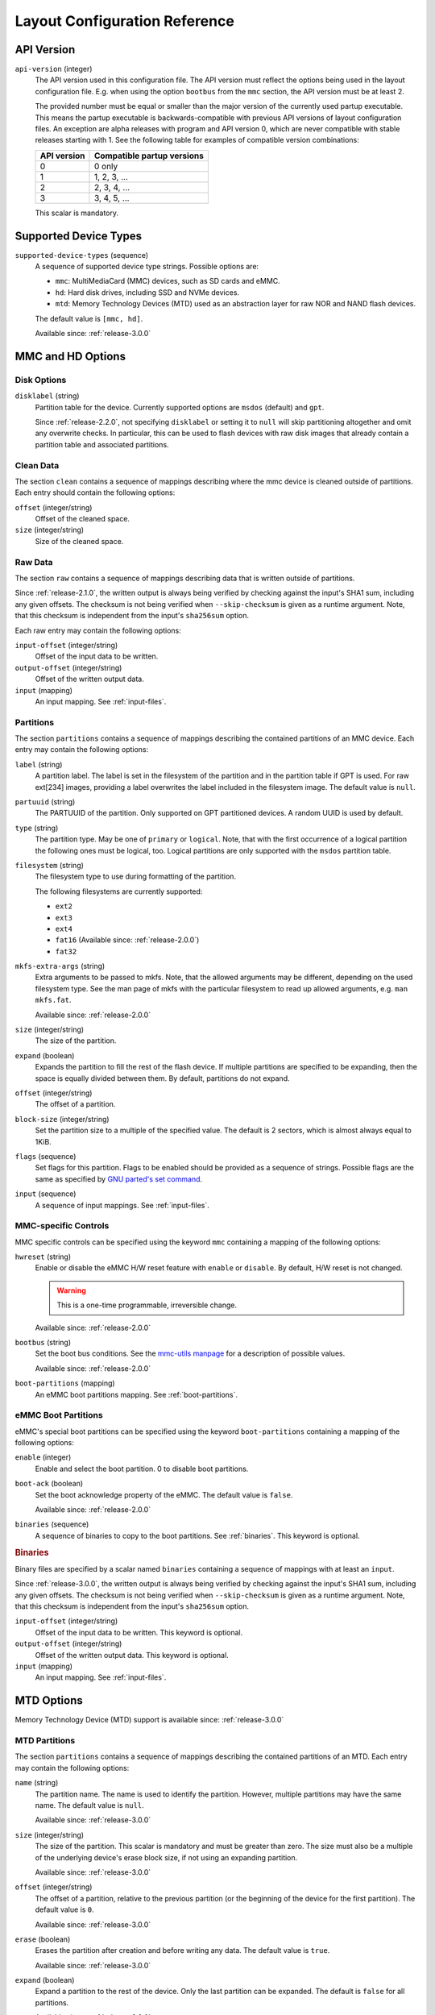 Layout Configuration Reference
==============================

API Version
-----------

``api-version`` (integer)
   The API version used in this configuration file. The API version must reflect
   the options being used in the layout configuration file. E.g. when using the
   option ``bootbus`` from the ``mmc`` section, the API version must be at least
   2.

   The provided number must be equal or smaller than the major version of the
   currently used partup executable. This means the partup executable is
   backwards-compatible with previous API versions of layout configuration
   files. An exception are alpha releases with program and API version 0, which
   are never compatible with stable releases starting with 1. See the following
   table for examples of compatible version combinations:

   ===========  ==========================
   API version  Compatible partup versions
   ===========  ==========================
   0            0 only
   1            1, 2, 3, …
   2            2, 3, 4, …
   3            3, 4, 5, …
   ===========  ==========================

   This scalar is mandatory.

Supported Device Types
----------------------

``supported-device-types`` (sequence)
   A sequence of supported device type strings. Possible options are:

   -  ``mmc``: MultiMediaCard (MMC) devices, such as SD cards and eMMC.
   -  ``hd``: Hard disk drives, including SSD and NVMe devices.
   -  ``mtd``: Memory Technology Devices (MTD) used as an abstraction layer for
      raw NOR and NAND flash devices.

   The default value is ``[mmc, hd]``.

   Available since: :ref:`release-3.0.0`

MMC and HD Options
------------------

Disk Options
............

``disklabel`` (string)
   Partition table for the device. Currently supported options are ``msdos``
   (default) and ``gpt``.

   Since :ref:`release-2.2.0`, not specifying ``disklabel`` or setting it to
   ``null`` will skip partitioning altogether and omit any overwrite checks. In
   particular, this can be used to flash devices with raw disk images that
   already contain a partition table and associated partitions.

Clean Data
..........

The section ``clean`` contains a sequence of mappings describing where the mmc
device is cleaned outside of partitions. Each entry should contain the
following options:

``offset`` (integer/string)
   Offset of the cleaned space.

``size`` (integer/string)
   Size of the cleaned space.

Raw Data
........

The section ``raw`` contains a sequence of mappings describing data that is
written outside of partitions.

Since :ref:`release-2.1.0`, the written output is always being verified by
checking against the input's SHA1 sum, including any given offsets. The checksum
is not being verified when ``--skip-checksum`` is given as a runtime argument.
Note, that this checksum is independent from the input's ``sha256sum`` option.

Each raw entry may contain the following options:

``input-offset`` (integer/string)
   Offset of the input data to be written.

``output-offset`` (integer/string)
   Offset of the written output data.

``input`` (mapping)
   An input mapping. See :ref:`input-files`.

Partitions
..........

The section ``partitions`` contains a sequence of mappings describing the
contained partitions of an MMC device. Each entry may contain the following
options:

``label`` (string)
   A partition label. The label is set in the filesystem of the partition and in
   the partition table if GPT is used. For raw ext[234] images, providing a
   label overwrites the label included in the filesystem image.
   The default value is ``null``.

``partuuid`` (string)
   The PARTUUID of the partition. Only supported on GPT partitioned devices. A
   random UUID is used by default.

``type`` (string)
   The partition type. May be one of ``primary`` or ``logical``. Note, that with
   the first occurrence of a logical partition the following ones must be
   logical, too. Logical partitions are only supported with the ``msdos``
   partition table.

``filesystem`` (string)
   The filesystem type to use during formatting of the partition.

   The following filesystems are currently supported:

   - ``ext2``
   - ``ext3``
   - ``ext4``
   - ``fat16`` (Available since: :ref:`release-2.0.0`)
   - ``fat32``

``mkfs-extra-args`` (string)
   Extra arguments to be passed to mkfs. Note, that the allowed arguments may be
   different, depending on the used filesystem type. See the man page of mkfs
   with the particular filesystem to read up allowed arguments, e.g. ``man
   mkfs.fat``.

   Available since: :ref:`release-2.0.0`

``size`` (integer/string)
   The size of the partition.

``expand`` (boolean)
   Expands the partition to fill the rest of the flash device. If multiple
   partitions are specified to be expanding, then the space is equally divided
   between them. By default, partitions do not expand.

``offset`` (integer/string)
   The offset of a partition.

``block-size`` (integer/string)
   Set the partition size to a multiple of the specified value. The default is
   2 sectors, which is almost always equal to 1KiB.

``flags`` (sequence)
   Set flags for this partition. Flags to be enabled should be provided as a
   sequence of strings. Possible flags are the same as specified by
   `GNU parted's set command <https://www.gnu.org/software/parted/manual/parted.html#set>`_.

``input`` (sequence)
   A sequence of input mappings. See :ref:`input-files`.

MMC-specific Controls
.....................

MMC specific controls can be specified using the keyword ``mmc`` containing a
mapping of the following options:

``hwreset`` (string)
   Enable or disable the eMMC H/W reset feature with ``enable`` or ``disable``.
   By default, H/W reset is not changed.

   .. warning::
      This is a one-time programmable, irreversible change.

   Available since: :ref:`release-2.0.0`

``bootbus`` (string)
   Set the boot bus conditions. See the `mmc-utils manpage
   <https://manpages.debian.org/unstable/mmc-utils/mmc.1.en.html#bootbus>`_ for
   a description of possible values.

   Available since: :ref:`release-2.0.0`

``boot-partitions`` (mapping)
   An eMMC boot partitions mapping. See :ref:`boot-partitions`.

.. _boot-partitions:

eMMC Boot Partitions
....................

eMMC's special boot partitions can be specified using the keyword
``boot-partitions`` containing a mapping of the following options:

``enable`` (integer)
   Enable and select the boot partition. 0 to disable boot partitions.

``boot-ack`` (boolean)
   Set the boot acknowledge property of the eMMC. The default value is
   ``false``.

   Available since: :ref:`release-2.0.0`

``binaries`` (sequence)
   A sequence of binaries to copy to the boot partitions. See :ref:`binaries`.
   This keyword is optional.

.. _binaries:

.. rubric:: Binaries

Binary files are specified by a scalar named ``binaries`` containing a sequence
of mappings with at least an ``input``.

Since :ref:`release-3.0.0`, the written output is always being verified by
checking against the input's SHA1 sum, including any given offsets. The checksum
is not being verified when ``--skip-checksum`` is given as a runtime argument.
Note, that this checksum is independent from the input's ``sha256sum`` option.

``input-offset`` (integer/string)
   Offset of the input data to be written. This keyword is optional.

``output-offset`` (integer/string)
   Offset of the written output data. This keyword is optional.

``input`` (mapping)
   An input mapping. See :ref:`input-files`.

MTD Options
-----------

Memory Technology Device (MTD) support is available since: :ref:`release-3.0.0`

MTD Partitions
..............

The section ``partitions`` contains a sequence of mappings describing the
contained partitions of an MTD. Each entry may contain the following options:

``name`` (string)
   The partition name. The name is used to identify the partition. However,
   multiple partitions may have the same name. The default value is ``null``.

   Available since: :ref:`release-3.0.0`

``size`` (integer/string)
   The size of the partition. This scalar is mandatory and must be greater than
   zero. The size must also be a multiple of the underlying device's erase block
   size, if not using an expanding partition.

   Available since: :ref:`release-3.0.0`

``offset`` (integer/string)
   The offset of a partition, relative to the previous partition (or the
   beginning of the device for the first partition). The default value is ``0``.

   Available since: :ref:`release-3.0.0`

``erase`` (boolean)
   Erases the partition after creation and before writing any data. The default
   value is ``true``.

   Available since: :ref:`release-3.0.0`

``expand`` (boolean)
   Expand a partition to the rest of the device. Only the last partition can be
   expanded. The default is ``false`` for all partitions.

   Available since: :ref:`release-3.0.0`

``input`` (mapping)
   An input mapping. See :ref:`input-files`.

   The written output is always being verified by checking against the input's
   SHA1 sum, including any given offsets. The checksum is not being verified
   when ``--skip-checksum`` is given as a runtime argument. Note, that this
   checksum is independent from the input's ``sha256sum`` option.

   Available since: :ref:`release-3.0.0`

.. _input-files:

Input Files
-----------

Input files are specified by a scalar named ``input`` containing a mapping with
at least a ``filename``. For verifying the checksum of the given input file by
``filename``, an optional checksum can be provided with ``md5sum`` and/or
``sha256sum``.

``filename`` (string)
   A valid relativ path pointing to a file that should be written to the parent
   partition or volume.

``md5sum`` (string)
   The MD5 sum of the given file specified by ``filename``. This sum is checked
   against the provided file before writing to the target partition or volume.

``sha256sum`` (string)
   The SHA256 sum of the given file specified by ``filename``. This sum is
   checked against the provided file before writing to the target partition or
   volume.

Supported File Types
....................

The provided input files are copied to the filesystem of the corresponding
partition by default. However, if files are of one of the supported special file
types, they are treated as following.

``tar`` or ``tar.*``
   Archives and compressed archives are extracted into the filesystem.

``ext[234]``
   Raw filesystem files are written directly to the partition. This overrides
   any existing filesystem, so it should be specified as ``filesystem: null`` or
   not be specified at all. Additionally ext filesystems are resized to utilize
   the whole partition.
